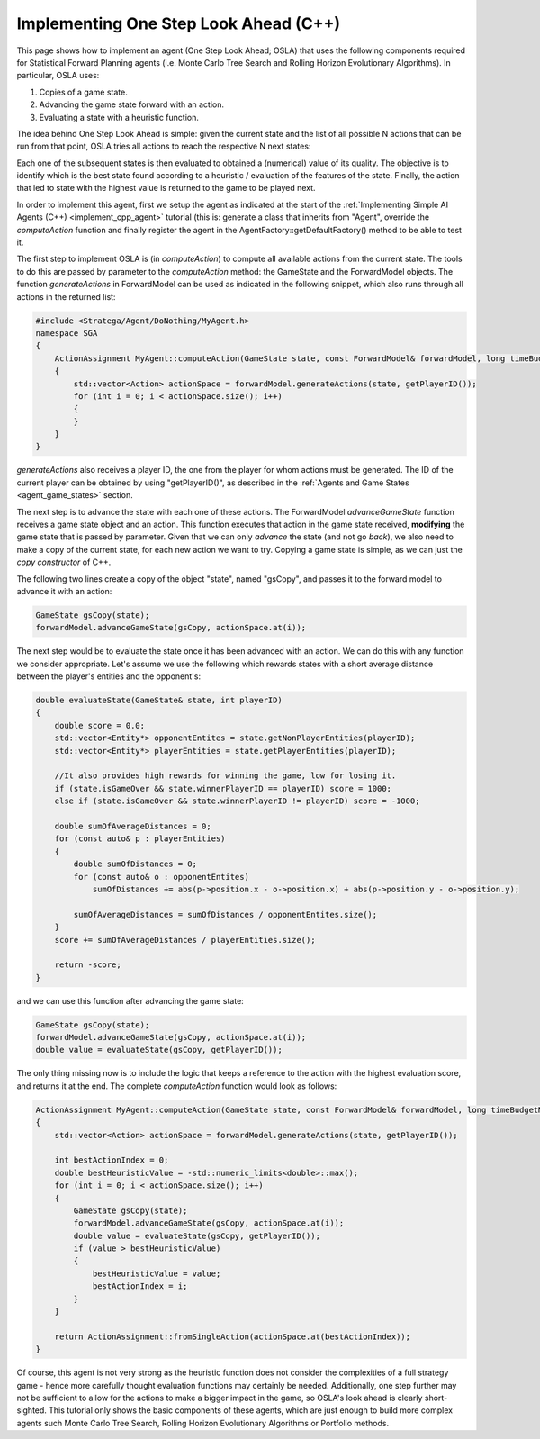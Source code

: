 .. _implement_cpp_osla:

.. role:: cpp(code)
   :language: c++

################################
Implementing One Step Look Ahead (C++)
################################

This page shows how to implement an agent (One Step Look Ahead; OSLA) that uses the following components required for Statistical Forward Planning agents (i.e. Monte
Carlo Tree Search and Rolling Horizon Evolutionary Algorithms). In particular, OSLA uses:

#. Copies of a game state.
#. Advancing the game state forward with an action.
#. Evaluating a state with a heuristic function. 


The idea behind One Step Look Ahead is simple: given the current state and the list of all possible N actions that can be run from that point, OSLA tries all actions to
reach the respective N next states:


.. image:: ../../images/OSLA.png
    :width: 400
    :alt: One Step Look Ahead

Each one of the subsequent states is then evaluated to obtained a (numerical) value of its quality. The objective is to identify which is the best state found according to
a heuristic / evaluation of the features of the state. Finally, the action that led to state with the highest value is returned to the game to be played next.

In order to implement this agent, first we setup the agent as indicated at the start of the :ref:`Implementing Simple AI Agents (C++) <implement_cpp_agent>` tutorial (this is: generate
a class that inherits from "Agent", override the *computeAction* function and finally register the agent in the AgentFactory::getDefaultFactory() method to be able to test it.

The first step to implement OSLA is (in *computeAction*) to compute all available actions from the current state. The tools to do this are passed by parameter to the 
*computeAction* method: the GameState and the ForwardModel objects. The function *generateActions* in ForwardModel can be used as indicated in the following
snippet, which also runs through all actions in the returned list:

.. code-block:: c++

    #include <Stratega/Agent/DoNothing/MyAgent.h>
    namespace SGA
    {
        ActionAssignment MyAgent::computeAction(GameState state, const ForwardModel& forwardModel, long timeBudgetMs)
        {
            std::vector<Action> actionSpace = forwardModel.generateActions(state, getPlayerID());
            for (int i = 0; i < actionSpace.size(); i++)
            {
            }
        }
    }

*generateActions* also receives a player ID, the one from the player for whom actions must be generated. The ID of the current player can be obtained by using "getPlayerID()",
as described in the :ref:`Agents and Game States <agent_game_states>` section.

The next step is to advance the state with each one of these actions.  The ForwardModel *advanceGameState* function receives a game state object and an action. This 
function executes that action in the game state received, **modifying** the game state that is passed by parameter. Given that we can only *advance* the state (and not 
go *back*), we also need to make a copy of the current state, for each new action we want to try. Copying a game state is simple, as we can just the *copy constructor* of C++.

The following two lines create a copy of the object "state", named "gsCopy", and passes it to the forward model to advance it with an action:

.. code-block:: c++

    GameState gsCopy(state);
    forwardModel.advanceGameState(gsCopy, actionSpace.at(i));

The next step would be to evaluate the state once it has been advanced with an action. We can do this with any function we consider appropriate. Let's assume we use the following
which rewards states with a short average distance between the player's entities and the opponent's:

.. code-block:: c++

    double evaluateState(GameState& state, int playerID)
    {
        double score = 0.0;
        std::vector<Entity*> opponentEntites = state.getNonPlayerEntities(playerID);
        std::vector<Entity*> playerEntities = state.getPlayerEntities(playerID);

        //It also provides high rewards for winning the game, low for losing it.
        if (state.isGameOver && state.winnerPlayerID == playerID) score = 1000;
        else if (state.isGameOver && state.winnerPlayerID != playerID) score = -1000;

        double sumOfAverageDistances = 0;
        for (const auto& p : playerEntities)
        {
            double sumOfDistances = 0;
            for (const auto& o : opponentEntites)
                sumOfDistances += abs(p->position.x - o->position.x) + abs(p->position.y - o->position.y);

            sumOfAverageDistances = sumOfDistances / opponentEntites.size();
        }
        score += sumOfAverageDistances / playerEntities.size();

        return -score;
    }

and we can use this function after advancing the game state:


.. code-block:: c++

    GameState gsCopy(state);
    forwardModel.advanceGameState(gsCopy, actionSpace.at(i));
    double value = evaluateState(gsCopy, getPlayerID());

The only thing missing now is to include the logic that keeps a reference to the action with the highest evaluation score, and returns it at the end. The complete 
*computeAction* function would look as follows:


.. code-block:: c++

    ActionAssignment MyAgent::computeAction(GameState state, const ForwardModel& forwardModel, long timeBudgetMs)
    {
        std::vector<Action> actionSpace = forwardModel.generateActions(state, getPlayerID());

        int bestActionIndex = 0;
        double bestHeuristicValue = -std::numeric_limits<double>::max();
        for (int i = 0; i < actionSpace.size(); i++)
        {
            GameState gsCopy(state);
            forwardModel.advanceGameState(gsCopy, actionSpace.at(i));
            double value = evaluateState(gsCopy, getPlayerID());
            if (value > bestHeuristicValue)
            {
                bestHeuristicValue = value;
                bestActionIndex = i;
            }
        }

        return ActionAssignment::fromSingleAction(actionSpace.at(bestActionIndex));
    }


Of course, this agent is not very strong as the heuristic function does not consider the complexities of a full strategy game - hence more
carefully thought evaluation functions may certainly be needed. Additionally, one step further may not be sufficient to allow for the actions
to make a bigger impact in the game, so OSLA's look ahead is clearly short-sighted. This tutorial only shows the basic components of these
agents, which are just enough to build more complex agents such Monte Carlo Tree Search, Rolling Horizon Evolutionary Algorithms or Portfolio 
methods.



